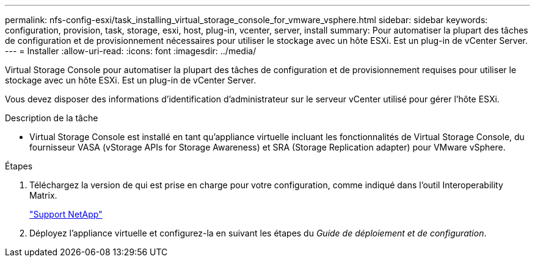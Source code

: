 ---
permalink: nfs-config-esxi/task_installing_virtual_storage_console_for_vmware_vsphere.html 
sidebar: sidebar 
keywords: configuration, provision, task, storage, esxi, host, plug-in, vcenter, server, install 
summary: Pour automatiser la plupart des tâches de configuration et de provisionnement nécessaires pour utiliser le stockage avec un hôte ESXi. Est un plug-in de vCenter Server. 
---
= Installer
:allow-uri-read: 
:icons: font
:imagesdir: ../media/


[role="lead"]
Virtual Storage Console pour automatiser la plupart des tâches de configuration et de provisionnement requises pour utiliser le stockage avec un hôte ESXi. Est un plug-in de vCenter Server.

Vous devez disposer des informations d'identification d'administrateur sur le serveur vCenter utilisé pour gérer l'hôte ESXi.

.Description de la tâche
* Virtual Storage Console est installé en tant qu'appliance virtuelle incluant les fonctionnalités de Virtual Storage Console, du fournisseur VASA (vStorage APIs for Storage Awareness) et SRA (Storage Replication adapter) pour VMware vSphere.


.Étapes
. Téléchargez la version de qui est prise en charge pour votre configuration, comme indiqué dans l'outil Interoperability Matrix.
+
https://mysupport.netapp.com/site/global/dashboard["Support NetApp"]

. Déployez l'appliance virtuelle et configurez-la en suivant les étapes du _Guide de déploiement et de configuration_.


